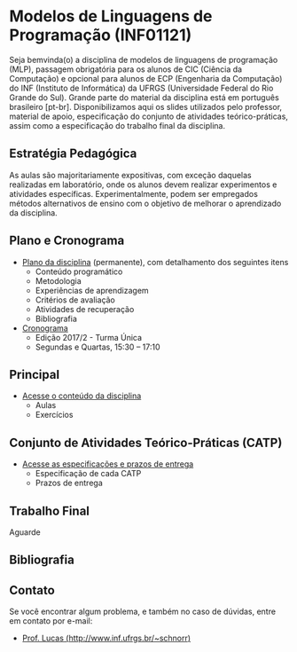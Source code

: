 #+startup: overview indent
#+OPTIONS: html-link-use-abs-url:nil html-postamble:auto
#+OPTIONS: html-preamble:t html-scripts:t html-style:t
#+OPTIONS: html5-fancy:nil tex:t
#+HTML_DOCTYPE: xhtml-strict
#+HTML_CONTAINER: div
#+DESCRIPTION:
#+KEYWORDS:
#+HTML_LINK_HOME:
#+HTML_LINK_UP:
#+HTML_MATHJAX:
#+HTML_HEAD:
#+HTML_HEAD_EXTRA:
#+SUBTITLE:
#+INFOJS_OPT:
#+CREATOR: <a href="http://www.gnu.org/software/emacs/">Emacs</a> 25.2.2 (<a href="http://orgmode.org">Org</a> mode 9.0.1)
#+LATEX_HEADER:

* Modelos de Linguagens de Programação (INF01121)

#+begin_html
<a rel="license" href="http://creativecommons.org/licenses/by-sa/4.0/"><img alt="Creative Commons License" style="border-width:0" src="img/88x31.png" /></a>
#+end_html

Seja bemvinda(o) a disciplina de modelos de linguagens de programação
(MLP), passagem obrigatória para os alunos de CIC (Ciência da
Computação) e opcional para alunos de ECP (Engenharia da Computação)
do INF (Instituto de Informática) da UFRGS (Universidade Federal do
Rio Grande do Sul). Grande parte do material da disciplina está em
português brasileiro [pt-br]. Disponibilizamos aqui os slides
utilizados pelo professor, material de apoio, especificação do
conjunto de atividades teórico-práticas, assim como a especificação do
trabalho final da disciplina.

** Estratégia Pedagógica

As aulas são majoritariamente expositivas, com exceção daquelas
realizadas em laboratório, onde os alunos devem realizar experimentos
e atividades específicas. Experimentalmente, podem ser empregados
métodos alternativos de ensino com o objetivo de melhorar o
aprendizado da disciplina.

** Plano e Cronograma

- [[./plano/index.org][Plano da disciplina]] (permanente), com detalhamento dos seguintes itens
  - Conteúdo programático
  - Metodologia
  - Experiências de aprendizagem
  - Critérios de avaliação
  - Atividades de recuperação
  - Bibliografia
- [[./cronograma/index.org][Cronograma]]
  - Edição 2017/2 - Turma Única
  - Segundas e Quartas, 15:30 – 17:10

** Principal

- [[./conteudo/index.org][Acesse o conteúdo da disciplina]]
  - Aulas
  - Exercícios

** Conjunto de Atividades Teórico-Práticas (CATP)

- [[./catp/index.org][Acesse as especificações e prazos de entrega]]
  - Especificação de cada CATP
  - Prazos de entrega

** Trabalho Final

Aguarde

** Bibliografia
** Contato

Se você encontrar algum problema, e também no caso de dúvidas, entre em contato por e-mail:
- [[http://www.inf.ufrgs.br/~schnorr][Prof. Lucas (http://www.inf.ufrgs.br/~schnorr)]]
